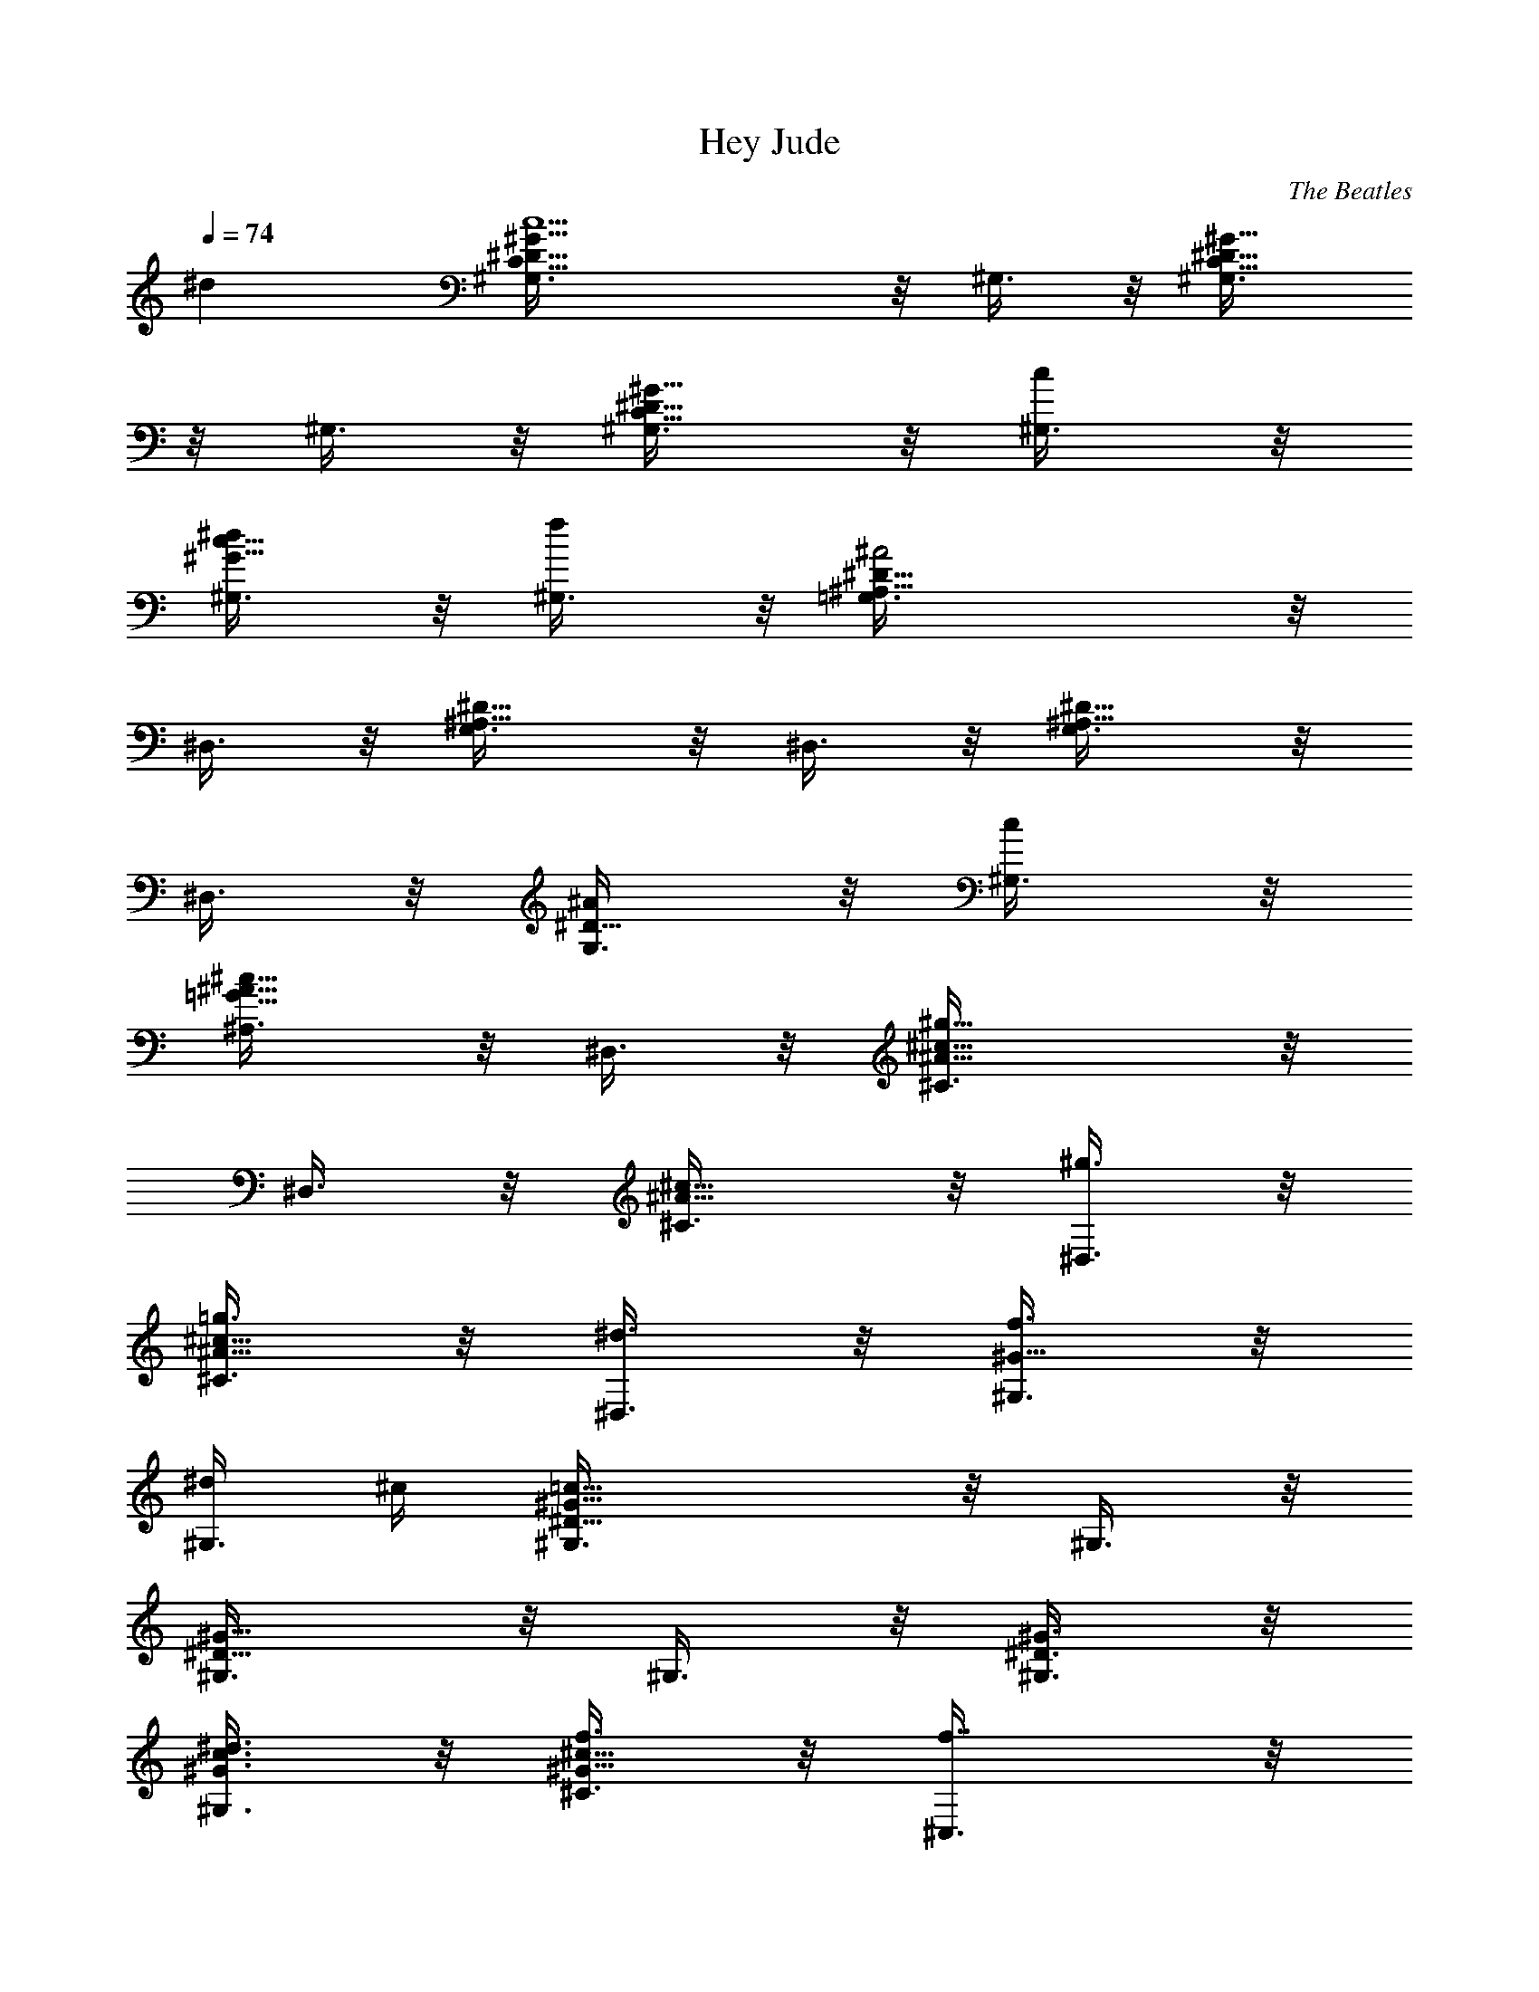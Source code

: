 X: 1
T: Hey Jude
C: The Beatles
L: 1/4
Q: 1/4=74
K: C
^d [c5/2^D5/8C5/8^G5/8^G,3/8] z/8 ^G,3/8 z/8 [^D5/8C5/8^G5/8^G,3/8]
z/8 ^G,3/8 z/8 [^D5/8C5/8^G5/8^G,3/8] z/8 [c/2^G,3/8] z/8
[^d/2^G5/8c5/8^G,3/8] z/8 [f/2^G,3/8] z/8 [^A2^A,5/8^D5/8=G,3/8] z/8
^D,3/8 z/8 [^A,5/8^D5/8G,3/8] z/8 ^D,3/8 z/8 [^A,5/8^D5/8G,3/8] z/8
^D,3/8 z/8 [^A/2^D5/8G,3/8] z/8 [c/2^G,3/8] z/8
[^c5/8=G5/8^A5/8^A,3/8] z/8 ^D,3/8 z/8 [^g11/8^A5/8^c5/8^C3/8] z/8
^D,3/8 z/8 [^A5/8^c5/8^C3/8] z/8 [^g3/8^D,3/8] z/8
[=g3/8^A5/8^c5/8^C3/8] z/8 [^d3/8^D,3/8] z/8 [f3/8^G5/8^G,3/8] z/8
[^d/4^G,3/8] ^c/4 [=c13/8^D5/8^G5/8^G,3/8] z/8 ^G,3/8 z/8
[^D5/8^G5/8^G,3/8] z/8 ^G,3/8 z/8 [^D3/8^G3/8^G,3/8] z/8
[^d3/8^G3/8c3/8^G,3/8] z/8 [f3/8^G5/8^c5/8^C3/8] z/8 [f7/8^C,3/8] z/8
[^G^c^C3/8] z/8 [f3/8^C,3/8] z/8 [^a/8g/8^C3/8] z/8 [^g3/8f3/8z/4]
[^C,3/8z/4] [=g3/8^d3/8z/4] [^C3/8z/4] [^g/8f/8] z/8
[f3/8^c3/8^C,3/8] z/8 [^d11/8=c5/8^G,3/8] z/8 ^G,3/8 z/8
[^G5/8^D5/8c5/8^G,3/8] z/8 ^G,3/8 z/8 [^G3/8=C5/8^D5/8^G,3/8] z/8
[^A3/8^G,3/8] z/8 [c3/8^D5/8^G5/8^G,3/8] z/8 [f/2^G,3/8] z/8
[^d^A5/8=G5/8^c5/8^D3/8] z/8 ^D,3/8 z/8 [^A5/8G5/8^c5/8^D3/8] z/8
[^d3/8^D,3/8] z/8 [^c3/8^D5/8G5/8^A,3/8] z/8 [=c/2^D,3/8] z/8
[G3/8^C5/8^A,3/8] z/8 [^G3/8^D,3/8] z/8 [^G11/8=C5/8^D5/8^G,3/8] z/8
^D,3/8 z/8 [C5/8^D5/8^G,3/8] z/8 ^D,3/8 z/8 [C5/8^D5/8^G,5/8] z3/8
^d5/8 z3/8 [c19/8^D5/8C5/8^G5/8^G,3/8] z/8 ^G,3/8 z/8
[^D5/8C5/8^G5/8^G,3/8] z/8 ^G,3/8 z/8 [^D5/8C5/8^G5/8^G,3/8] z/8
[c3/8^G,3/8] z/8 [^d3/8^G5/8c5/8^G,3/8] z/8 [f3/8^G,3/8] z/8
[^A2^A,5/8^D5/8=G,3/8] z/8 ^D,3/8 z/8 [^A,5/8^D5/8G,3/8] z/8 ^D,3/8
z/8 [^A,5/8^D5/8G,3/8] z/8 ^D,3/8 z/8 [^A3/8^D5/8G,3/8] z/8
[c3/8^G,3/8] z/8 [^c5/8=G5/8^A5/8^A,3/8] z/8 ^D,3/8 z/8
[^g11/8^A5/8^c5/8^C3/8] z/8 ^D,3/8 z/8 [^A5/8^c5/8^C3/8] z/8
[^g3/8^D,3/8] z/8 [=g3/8^A5/8^c5/8^C3/8] z/8 [^d3/8^D,3/8] z/8
[f3/8^G5/8^G,3/8] z/8 [^d/4^G,3/8] ^c/4 [=c13/8^D5/8^G5/8^G,3/8] z/8
^G,3/8 z/8 [^D5/8^G5/8^G,3/8] z/8 ^G,3/8 z/8 [^D3/8^G3/8^G,3/8] z/8
[^d3/8^G3/8c3/8^G,3/8] z/8 [f/8^G5/8^c5/8^C3/8] z/8 f/8 z/8 ^C,3/8
z/8 [^G5/8^c5/8^C3/8] z/8 [f3/8^C,3/8] z/8 [^a/8g/8^C3/8] z/8
[^g3/8f3/8z/4] [^C,3/8z/4] [=g3/8^d3/8z/4] [^C3/8z/4] [^g/8f/8] z/8
[f3/8^c3/8^C,3/8] z/8 [^d11/8=c5/8^G,3/8] z/8 ^G,3/8 z/8
[^G5/8^D5/8c5/8^G,3/8] z/8 ^G,3/8 z/8 [^G3/8=C5/8^D5/8^G,3/8] z/8
[^A3/8^G,3/8] z/8 [c3/8^D5/8^G5/8^G,3/8] z/8 [f/2^G,3/8] z/8
[^d^A5/8=G5/8^c5/8^D3/8] z/8 ^D,3/8 z/8 [^A5/8G5/8^c5/8^D3/8] z/8
[^d3/8^D,3/8] z/8 [^c3/8^D5/8G5/8^A,3/8] z/8 [=c/2^D,3/8] z/8
[G3/8^C5/8^A,3/8] z/8 [^G3/8^D,3/8] z/8 [^G11/8=C5/8^D5/8^G,3/8] z/8
^G,3/8 z/8 [C5/8^D5/8^G,3/8] z/8 ^G,3/8 z/8 [C5/8^D5/8^G,3/8] z/8
^G,3/8 z/8 [^G3/8C5/8^D5/8^G,3/8] z/8 [=G/2^G,3/8] z/8
[^FC/2^D/2^G,3/8] z/8 [^G,3/8z/4] ^G/8 z/8 [^g/8c/8^G,3/8] z/8
[f3/8^G3/8z/4] [^G,3/8z/4] [f5/8^G5/8z/4] ^G,3/8 z/8
[^d3/8^F3/8^G,3/8] z/8 [^d3/8^F3/8^G,3/8] z/8 [^c/8=F/8^G,3/8] z/8
[f7/8^G/8] z/8 [^G3/8^c3/8^C,5/8] z/8 [^G3/8^c3/8] z/8
[^g3/8^G3/8^c3/8^C,5/8] z/8 [f9/8^G3/8^c3/8] z/8 [^G3/8^c3/8=C,5/8]
z/8 [^G3/8^c3/8] z/8 [^g3/8^G3/8^c3/8C,5/8] z/8 [^c3/2F3/8^G3/8] z/8
[F3/8^G3/8^A,5/8] z/8 [F3/8^G3/8] z/8 [^g3/8^G3/8^c3/8^A,5/8] z/8
[f/2^G3/8^c3/8] z/8 [f3/8^A3/8^c3/8^G,5/8] z/8 [^d3/8F3/8^A3/8] z/8
[^c3/8F3/8^A3/8^G,5/8] z/8 [^d9/8^D3/8^A3/8] z/8 [^D3/8^A3/8=G,5/8]
z/8 [^D3/8^A3/8] z/8 [f3/8^A3/8^c3/8^A,5/8] z/8 [^d9/8^A3/8^c3/8] z/8
[^A3/8=G3/8^c3/8^D,5/8] z/8 [^A3/8G3/8^c3/8] z/8
[^c3/8G3/8^A3/8^D,5/8] z/8 [=c7/8^D9/8^G9/8z/2] ^G,3/8 z/8
[^A/2^G,3/8] z/8 [^G13/8C5/8^D5/8^G,3/8] z/8 ^G,3/8 z/8
[C5/8^D5/8^G,3/8] z/8 ^G,3/8 z/8 [^G3/8C5/8^D5/8^G,3/8] z/8
[=G3/8^G,3/8] z/8 [^F/2C/2^D/2^G,3/8] z/8 [^G,3/8z/4] ^G/8 z/8
[^g3/8c3/8^G,3/8] z/8 [f/8^G/8^G,3/8] z/8 [f5/8^G5/8z/4] ^G,3/8 z/8
[^d3/8^F3/8^G,3/8] z/8 [^d3/8=F3/8^G,3/8] z/8 [^c/8F/8^G,3/8] z/8
[f7/8^G/8] z/8 [^G3/8^c3/8^C,5/8] z/8 [^G3/8^c3/8] z/8
[^g3/8^G3/8^c3/8^C,5/8] z/8 [f9/8^G3/8^c3/8] z/8 [^G3/8^c3/8=C,5/8]
z/8 [^G3/8^c3/8] z/8 [^g3/8^G3/8^c3/8C,5/8] z/8 [^c3/2F3/8^G3/8] z/8
[F3/8^G3/8^A,5/8] z/8 [F3/8^G3/8] z/8 [^g3/8^c3/8f3/8^A,5/8] z/8
[f7/8^A7/8^c7/8z/2] [^G,5/8z/2] [^d3/8=c3/8] z/8 [^c3/8^A3/8^G,5/8]
z/8 [^d9/8^A3/8^c3/8] z/8 [^A3/8^c3/8=G,5/8] z/8 [^A3/8^c3/8] z/8
[f3/8^A3/8^c3/8^A,5/8] z/8 [^d7/8^A3/8=G3/8^c3/8] z/8
[^A3/8G3/8^c3/8^D,5/8] z/8 [^c7/8F3/8^A3/8] z/8 [G3/8^A3/8^D,5/8] z/8
[=c5/4G3/8^A3/8] z/8 [^D5/8^G5/8^G,3/8] z/8 [^G,3/8z/4] ^A/8 z/8
[^G11/8C5/8^D5/8^G,3/8] z/8 ^G,3/8 z/8 [C3/8^D3/8^G,3/8] z/8
[^G3/8C3/8^D3/8^G,3/8] z/8 [^d3/8^G3/8c3/8^G,3/8] z/8
[f3/8^G3/8^c3/8^G,3/8] z/8 [^f3/4^G5/8=c5/8^G,3/8] z/8 [^G,3/8z/4]
=f/8 z/8 [^f5/8c5/8^d5/8^G,3/8] z/8 ^G,3/8 z/8
[=g3/8^c3/8^d3/8^D,3/8] z/8 [^g3/8^c3/8=f3/8^D,3/8] z/8
[^a5/8^c5/8=g5/8^D,3/8] z/8 ^D,3/8 z/8 [^a11/8^d5/8^c5/8g5/8^D,3/8]
z/8 ^D,3/8 z/8 [^d5/8^c5/8g5/8^D,3/8] z/8 [=a/2^D,3/8] z/8
[g3/8^d3/8^a3/8^D,27/8] z/8 [^g3/8f3/8^d3/8c'3/8] z/8
[^a5/8=g5/8^d5/8^c5/8] z3/8 [^c5/8^a5/8g5/8f5/8] z3/8
[^d/4^A5/8=G5/8^c5/8] f/2 z/4 [=c5/2^DC5/8^G^G,3/8] z/8 ^G,3/8 z/8
[^DC5/8^G^G,3/8] z/8 ^G,3/8 z/8 [^D2C5/8^G^G,3/8] z/8 [c/2^G,3/8] z/8
[^d3/8^Gc^G,3/8] z/8 [f3/8^G,3/8] z/8 [^A3^A,5/8^D=G,3/8=G4] z/8
^D,3/8 z/8 [^A,5/8^DG,3/8] z/8 ^D,3/8 z/8 [^A,5/8^DG,3/8] z/8 ^D,3/8
z/8 [^A^D6G,3/8] z/8 [c3/8^G,3/8] z/8 [^cG^A^A,3/8] z/8 ^D,3/8 z/8
[^g11/8^A^c5/8^C3/8^G2] z/8 ^D,3/8 z/8 [^A^c5/8^C3/8] z/8
[^g3/8^D,3/8] z/8 [=g3/8^A^c^C3/8=G] z/8 [^d3/8^D,3/8] z/8
[f3/8^G^G,3/8=c] z/8 [^d/4^G,3/8] ^c/4 [=c5/2^D^G^G,3/8] z/8 ^G,3/8
z/8 [^D^G^G,3/8] z/8 ^G,3/8 z/8 [^D^G/2^G,3/8] z/8
[^d3/8^G/2c/2^G,3/8] z/8 [f/8^G^c5/8^CF4] z/8 f/8 z/8 ^C,3/8 z/8
[^G4^c5/8^Cz/2] [f3/8^C,3/8] z/8 [^a/8g/8^C] z/8 [^g3/8f3/8z/4]
[^C,3/8z/4] [=g3/8^d3/8z/4] [^Cz/4] [^g/8f/8] z/8 [f3/8^c3/8^C,3/8]
z/8 [^d11/8=c^G,3/8^D] z/8 ^G,3/8 z/8 [^G^Dc2^G,3/8] z/8 ^G,3/8 z/8
[^G=C5/8^D^G,3/8] z/8 [^A3/8^G,3/8] z/8 [c^D^G^G,3/8] z/8 [f/2^G,3/8]
z/8 [^d^A=G^c^Dz/2] ^D,3/8 z/8 [^A3G^c^Dz/2] [^d3/8^D,3/8] z/8
[^c2^D2G^A,3/8] z/8 [=c/2^D,3/8] z/8 [G^C5/8^A,3/8] z/8 [^G3/8^D,3/8]
z/8 [^G3=C5/8^D5/8^G,3/8c5^d13/2] z/8 ^G,3/8 z/8 [C5/8^D5/8^G,3/8]
z/8 ^G,3/8 z/8 [C5/8^D5/8^G,3/8] z/8 ^G,3/8 z/8
[^G7/4C5/8^D5/8^G,3/8] z/8 [=G3/8^G,3/8] z/8 [^F/2C/2^D/2^G,3/8^f4]
z/8 [^G,3/8z/4] [^G/2z/4] [^g/8c3^G,3/8] z/8 [=f3/8^G/2z/4]
[^G,3/8z/4] [f5/8^G2z/4] ^G,3/8 z/8 [^d/2^F3/8^G,3/8] z/8
[^d^F3/8^G,3/8] z/8 [^c/8=F/8^G,3/8] z/8 [f7/8^G/4]
[^G/2^c3/8^C,5/8^C8F7/2] z/8 [^G/2^c3/8] z/8 [^g3/8^G/2^c3/8^C,5/8]
z/8 [f9/8^G/2^c3/8] z/8 [^G/2^c3/8=C,5/8] z/8 [^G/2^c3/8] z/8
[^g3/8^G/2^c3/8C,5/8] z/8 [^c3/2F/2^G/2] [F/2^G/2^A,] [F2^G/2]
[^g3/8^G/2^c3/8^A,3] z/8 [f/2^G5/2^c3/8] z/8 [f3/8^A3/8^c3/8^G,5/8]
z/8 [^d3/8F/2^A3/8] z/8 [^c3/8F^A3/8^G,5/8] z/8 [^d9/8^D3/8^A3/8] z/8
[^D/2^A/2=G,5/8=G2^c] [^D3^A/2] [f3/8^A/2^c/2^A,5/8] z/8
[^d9/8^A/2^c/2] [^A/2G/2^c/2^D,5/8] [^A/2G/2^c/2] [^cG^A^D,5/8z/2]
[=c/2^D9/8^G/2] [^G,3/8^Gc5^d13/2] z/8 [^A/2^G,3/8] z/8
[^G2=C5/8^D5/8^G,3/8] z/8 ^G,3/8 z/8 [C5/8^D5/8^G,3/8] z/8 ^G,3/8 z/8
[^G7/4C5/8^D5/8^G,3/8] z/8 [=G3/8^G,3/8] z/8 [^F/2C/2^D/2^G,3/8^f4]
z/8 [^G,3/8z/4] [^G3/4z/4] [^g3/8c3^G,3/8] z/8 [^a/8=f/8^G/4^G,3/8]
z/8 [^c5/8f5/8^G2z/4] ^G,3/8 z/8 [^g3/8^d/2^F3/8^G,3/8] z/8
[^a3/8^d=F3/8^G,3/8] z/8 [^a/8^c/8F/8^G,3/8] z/8 [^g/2f/2^G/4]
[^G/2^c3/8^C,5/8^C8F7/2z/4] [f/2z/4] [^G/2^c3/8] z/8
[^g3/8^G/2^c3/8^C,5/8] z/8 [f9/8^G/2^c3/8] z/8 [^G/2^c3/8=C,5/8] z/8
[^G/2^c3/8] z/8 [^a3/8^G/2^c3/8C,5/8] z/8 [f/4^c/2F/2^G/2] ^d/4
[^cF/2^G/2^A,] [F7/2^G7/2z/2] [^g3/8^c3/8f3/8^A,3] z/8
[f7/8^A7/8^c7/8z/2] [^G,5/8z/2] [^d3/8=c3/8] z/8 [^c3/8^A3/8^G,5/8]
z/8 [^d9/8^A3/8^c3/8] z/8 [^A/2^c/2=G,5/8^D4=G3/2] [^A/2^c/2]
[f3/8^A/2^c/2^A,5/8] z/8 [^d7/8^A/2G/2^c/2] [^A/2G^c/2^D,5/8]
[^c3/2F3/8^A/2] z/8 [G/2^A/2^D,5/8] [=c/2G/2^A/2]
[^D5/8^G^G,3/8c3^d3] z/8 [^G,3/8z/4] ^A/8 z/8 [^G3/2=C5/8^D5/8^G,3/8]
z/8 ^G,3/8 z/8 [C3/8^D3/8^G,3/8] z/8 [^G/2C3/8^D3/8^G,3/8] z/8
[^d2^G/2c^G,3/8] z/8 [f3/8^G/2^c3/8^G,3/8] z/8 [^f^G2=c^G,3/8] z/8
[^G,3/8z/4] =f/8 z/8 [^fc^d^G,3/8] z/8 ^G,3/8 z/8
[=g3/8^c/2^d2^D,3/8=G6^A6] z/8 [^g3/8^c/2=f3/8^D,3/8] z/8
[^a5/8^c=g5/8^D,3/8] z/8 ^D,3/8 z/8 [^a11/8^d^cg5/8^D,3/8] z/8 ^D,3/8
z/8 [^d^c2g5/8^D,3/8] z/8 [=a/2^D,3/8] z/8 [g3/8^d/2^a/2^D,27/8] z/8
[^g3/8f3/8^d/2c'/2] z/8 [^a5/8=g5/8^d^c] z3/8 [^a2g5/8^d5/8^c] z3/8
[^d/4^A5/8^c] f3/8 z/8 ^g/4 [^d/2=c^D5/8C5/8^G^G,3/8] f/4
[^d5/2^G,3/8z/4] ^A/4 [c3/2^D5/8C5/8^G^G,3/8] z/8 ^G,3/8 z/8
[^D5/8C5/8^G^G,3/8] z/8 [c/2^G,3/8] z/8 [^d^Gc^G,3/8] z/8 [f/2^G,3/8]
z/8 [^A3^A,5/8^D5/8=G,3/8=G4^d4] z/8 ^D,3/8 z/8 [^A,5/8^D5/8G,3/8]
z/8 ^D,3/8 z/8 [^A,5/8^D5/8G,3/8] z/8 ^D,3/8 z/8 [^A^D5/8G,3/8] z/8
[c/2^G,3/8] z/8 [^cG^A^A,3/8^D4] z/8 ^D,3/8 z/8
[^g11/8^A^c5/8^C3/8^G2] z/8 ^D,3/8 z/8 [^A^c5/8^C3/8] z/8
[^g3/8^D,3/8] z/8 [=g3/8^A^c^C3/8=G] z/8 [^d3/8^D,3/8] z/8
[f3/8^G^G,3/8=c^d/2] z/8 [^d3^G,3/8z/4] ^c/4 [=c5/2^D5/8^G^G,3/8] z/8
^G,3/8 z/8 [^D5/8^G^G,3/8] z/8 ^G,3/8 z/8 [^D3/8^G/2^G,3/8] z/8
[^d/2^G/2c/2^G,3/8] z/8 [f3/8^G^c^C3/8F4] z/8 [f7/8^C,3/8] z/8
[^G3^c5/2^C3/8] z/8 [f3/8^C,3/8] z/8 [^a/8g/8^C3/8] z/8
[^g3/8f3/8z/4] [^C,3/8z/4] [=g3/8^d3/8z/4] [^C3/8z/4] [^g/8f/8] z/8
[f3/8^c/2^C,3/8] z/8 [^d4=c^G,3/8^G] z/8 ^G,3/8 z/8 [^G^D5/8c2^G,3/8]
z/8 ^G,3/8 z/8 [^G=C5/8^D5/8^G,3/8] z/8 [^A3/8^G,3/8] z/8
[c^D5/8^G^G,3/8] z/8 [f/2^G,3/8] z/8 [^d5/8^A=G^c^Dz/2] ^D,3/8 z/8
[^A3G^c^Dz/2] [^d3/8^D,3/8] z/8 [^c2^D/2G/2^A,3/8] z/8
[=c7/8^DG^D,3/8] z/8 ^A,3/8 z/8 [G7/8C9/8^D9/8^D,3/8] z/8
[^G,3/8^G/2c3/2^d5/2] z/8 [^G/2^G,3/8] z/8 [B3/8^D5/8^G^G,3/8] z/8
[c/2^G,3/8] z/8 [=d3/8^G6c^G,3/8] z/8 [^d/2^G,3/8] z/8
[=g3/8c5^d^G,3/8] z/8 [^g3/8^G,3/8] z/8 [b3/8^d3/2^g5/8^G,3/8] z/8
[c'3/8^G,3/8] z/8 [=d3/8^g5/8c'5/8^G,3/8] z/8 [^d/2^G,3/8] z/8
[^g11/8c'11/8^d2^G,3/8] z/8 ^G,3/8 z/8 ^G,3/8 z/8 ^G,3/8 z/8
[^G2C5/8^D5/8^G,3/8c2^d3] z/8 ^G,3/8 z/8 [C5/8^D5/8^G,3/8] z/8 ^G,3/8
z/8 [c^D5/8^G^G,3/8] z/8 ^G,3/8 z/8 [^d^Gc^G,3/8] z/8 ^G,3/8 z/8
[^a/8^A^c^F,3/8^F4] z/8 ^g/8 z/8 [^a3/8^F,3/8] z/8 [^g19/8^A^c^F,3/8]
z/8 ^F,3/8 z/8 [^A^c^F,3/8] z/8 ^F,3/8 z/8 [^A^c^F,3/8] z/8 ^F,3/8
z/8 [^a/8^cf5/8^C,3/8=F4^G3] z/8 ^g/8 z/8 [^a3/8^C,3/8] z/8
[^g13/8^cf5/8^C,3/8] z/8 ^C,3/8 z/8 [^cf5/8^C,3/8] z/8 ^C,3/8 z/8
[^f/2^G^c^C,3/8] z/8 [=f3/8^C,3/8] z/8 [^d4^G^D5/8=c^G,3/8] z/8
^G,3/8 z/8 [^G^D5/8c^G,3/8] z/8 ^G,3/8 z/8 [^G^D5/8c^G,3/8] z/8
^G,3/8 z/8 [^G^D5/8c^G,3/8] z/8 ^G,3/8 z/8
[^G2C5/8^D5/8^G,3/8c2^d3/4] z/8 [^G,3/8z/4] ^d/4
[^d3/4C5/8^D5/8^G,3/8] z/8 [^G,3/8z/4] ^d/4 [c^d3/4^D5/8^G^G,3/8] z/8
[^G,3/8z/4] ^d/4 [^d2^Gc^G,3/8] z/8 ^G,3/8 z/8 [^a/8^c/2^A^F,3/8^F4]
z/8 ^g/8 z/8 [^a3/8^c/2^F,3/8z/4] f/4 [^g19/8^A^c^F,3/8] z/8 ^F,3/8
z/8 [^A^c^F,3/8] z/8 ^F,3/8 z/8 [^A^c^F,3/8] z/8 [^F,3/8z/4] ^g/4
[^a/8^cf5/8^C,3/8=F4^G3] z/8 ^g/8 z/8 [^a3/8^C,3/8] z/8
[^g13/8^cf5/8^C,3/8] z/8 ^C,3/8 z/8 [^cf5/8^C,3/8] z/8 [^C,3/8z/4]
f/4 [^f/2^G^c3/4^C,3/8] z/8 [=f3/8^C,3/8z/4] ^c/4
[^d4^G^D5/8=c^G,3/8] z/8 ^G,3/8 z/8 [^G^D5/8c^G,3/8] z/8 ^G,3/8 z/8
[^G^D5/8c^G,3/8] z/8 ^G,3/8 z/8 [^G^D5/8c^G,3/8] z/8 ^G,3/8 z/8
[^G2C5/8^D5/8^G,3/8c2^d3] z/8 ^G,3/8 z/8 [C5/8^D5/8^G,3/8] z/8
[^G,3/8z/4] ^A/4 [c^D5/8^G^G,3/8] z/8 [^G,3/8z/4] ^c/4 [^d^G=c^G,3/8]
z/8 ^G,3/8 z/8 [^a/8^A^c^F,3/8^F4] z/8 ^g/8 z/8 [^a3/8^F,3/8] z/8
[^g19/8^A^c^F,3/8] z/8 ^F,3/8 z/8 [^A^c^F,3/8] z/8 ^F,3/8 z/8
[^A^c^F,3/8] z/8 ^F,3/8 z/8 [^a/8^cf5/8^C,3/8=F4^G3] z/8 ^g/8 z/8
[^a3/8^C,3/8z/4] f/4 [^g13/8^cf5/8^C,3/8] z/8 ^C,3/8 z/8
[^cf5/8^C,3/8] z/8 ^C,3/8 z/8 [^f/2^G^c^C,3/8] z/8 [=f3/8^C,3/8] z/8
[^d3^G^D5/8=c^G,3/8] z/8 ^G,3/8 z/8 [^G^D5/8c^G,3/8] z/8 ^G,3/8 z/8
[^G^D5/8c^G,3/8] z/8 ^G,3/8 z/8 [^d/4^G^D5/8c^G,3/8] [^d3/4z/4]
[f/4^G,3/8] =g/4 [^G2^gC5/8^D5/8^G,3/8c2] z/8 ^G,3/8 z/8
[^gC5/8^D5/8^G,3/8] z/8 ^G,3/8 z/8 [c^g^D5/8^G^G,3/8] z/8 ^G,3/8 z/8
[^d^g^Gc^G,3/8] z/8 ^G,3/8 z/8 [^a/8^A^c^F,3/8^F4] z/8 [^g3/4z/4]
[^a3/8^F,3/8] z/8 [^g^A^c^F,3/8] z/8 ^F,3/8 z/8 [^g^A^c^F,3/8] z/8
^F,3/8 z/8 [^g^A^c^F,3/8] z/8 ^F,3/8 z/8 [^a/8^cf5/8^C,3/8=F4^G3] z/8
[^g3/4z/4] [^a3/8^C,3/8] z/8 [^g^cf5/8^C,3/8] z/8 ^C,3/8 z/8
[^g^cf5/8^C,3/8] z/8 ^C,3/8 z/8 [^f/2^g3/4^G^c^C,3/8] z/8
[=f3/8^C,3/8z/4] ^g/4 [^d^G^D5/8=c^G,3/8] z/8 [^G,3/8z/4] =g/4
[^d^g^G^D5/8c^G,3/8] z/8 [^G,3/8z/4] =g/4 [^d^g^G^D5/8c^G,3/8] z/8
[^G,3/8z/4] =g/4 [^d^g21/4^G3/4^D5/8c^G,3/8] z/8 [^G,3/8z/4] ^G/4
[^G2C5/8^D5/8^G,3/8c2^d3] z/8 ^G,3/8 z/8 [C5/8^D5/8^G,3/8] z/8
[^G,3/8z/4] ^A/4 [c^D5/8^G^G,3/8] z/8 [^G,3/8z/4] ^c/4
[^d4^G=c^G,3/8] z/8 [f/4^G,3/8] =g/4 [^a/8^A^c^F,3/8^F4] z/8
[^g3/4z/4] [^a3/8^F,3/8] z/8 [^g13/4^A^c^F,3/8] z/8 ^F,3/8 z/8
[^A^c^F,3/8] z/8 ^F,3/8 z/8 [^d/4^A^c^F,3/8] ^d/4 [^d13/4^F,3/8z/4]
f/4 [^a/8^cf5/8^C,3/8=F4^G5/2] z/8 [^g3/4z/4] [^a3/8^C,3/8] z/8
[^g39/4^cf5/8^C,3/8] z/8 ^C,3/8 z/8 [^cf5/8^C,3/8] z/8
[^G/2^C,3/8z/4] [^dz/4] [^f/2^G^c^C,3/8] z/8 [=f3/8^C,3/8z/4] ^d/4
[^d3^G^D5/8=c^G,3/8] z/8 ^G,3/8 z/8 [^G^D5/8c^G,3/8] z/8 ^G,3/8 z/8
[^G^D5/8c^G,3/8] z/8 ^G,3/8 z/8 [^d^G^D5/8c/2^G,3/8z/4] ^c/4
[=c/2^G,3/8z/4] ^A/4 [^G2C5/8^D5/8^G,3/8c2^d3] z/8 ^G,3/8 z/8
[C5/8^D5/8^G,3/8] z/8 ^G,3/8 z/8 [c^D5/8^G^G,3/8] z/8 [^G,3/8z/4]
[^g3/2z/4] [^d9^Gc^G,3/8] z/8 ^G,3/8 z/8 [^a/8^A^c^F,3/8^F4] z/8
[^g3/4z/4] [^a3/8^F,3/8] z/8 [^g13/4^A^c^F,3/8] z/8 ^F,3/8 z/8
[^A^c^F,3/8] z/8 ^F,3/8 z/8 [^A^c^F,3/8] z/8 ^F,3/8 z/8
[^a/8^cf5/8^C,3/8=F4^G3] z/8 [^g3/4z/4] [^a3/8^C,3/8] z/8
[^g53/8^cf5/8^C,3/8] z/8 ^C,3/8 z/8 [^cf5/8^C,3/8] z/8 ^C,3/8 z/8
[^f/2^G^c^C,3/8] z/8 [=f3/8^C,3/8] z/8 [^d4^G^D5/8=c^G,3/8] z/8
^G,3/8 z/8 [^G^D5/8c^G,3/8] z/8 ^G,3/8 z/8 [^G^D5/8c^G,3/8] z/8
^G,3/8 z/8 [^G^D5/8c^G,3/8] z/8 ^G,3/8 